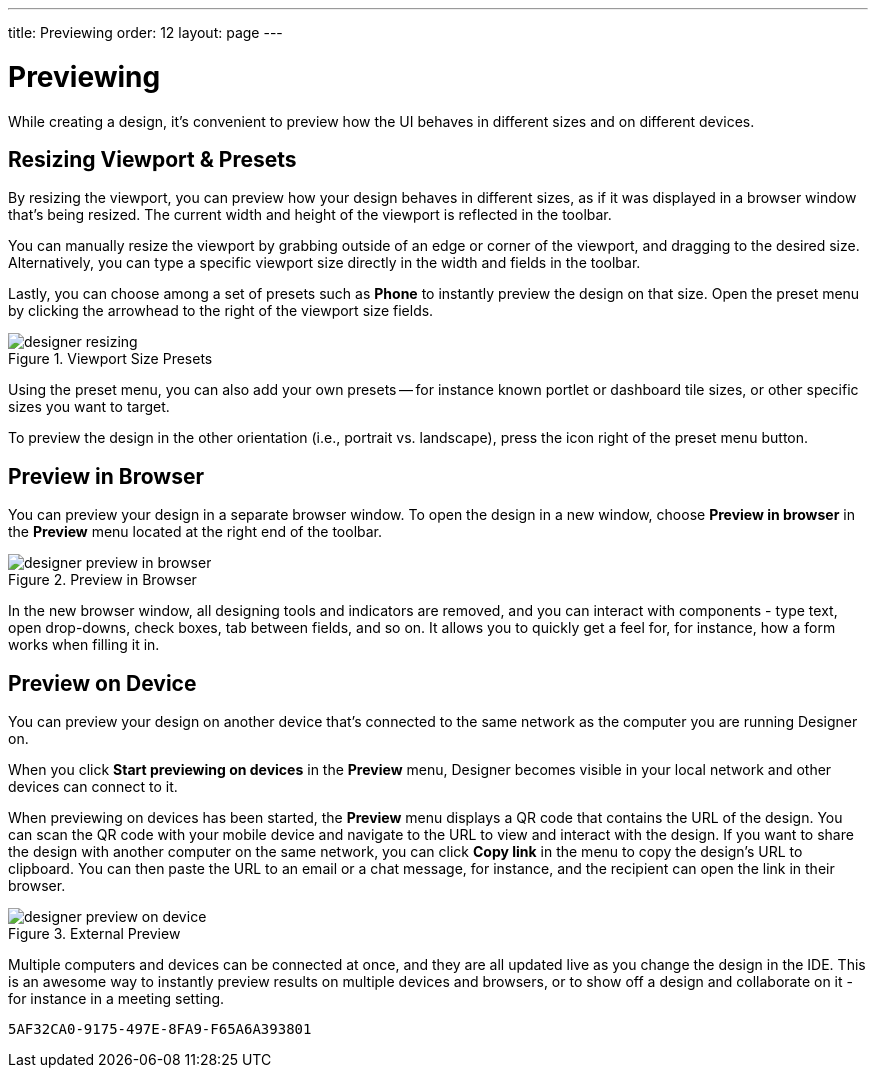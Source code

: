---
title: Previewing
order: 12
layout: page
---


[[designer.previewing]]
= Previewing

While creating a design, it's convenient to preview how the UI behaves in
different sizes and on different devices.


[[designer.previewing.resize]]
== Resizing Viewport & Presets

By resizing the viewport, you can preview how your design behaves in different sizes, as if it was displayed in a browser window that's being resized. The current width and height of the viewport is reflected in the toolbar.

You can manually resize the viewport by grabbing outside of an edge or corner of the viewport, and dragging to the desired size. Alternatively, you can type a specific viewport size directly in the width and fields in the toolbar.

Lastly, you can choose among a set of presets such as [guilabel]*Phone* to instantly preview the design on that size. Open the preset menu by clicking the arrowhead to the right of the viewport size fields.

[[figure.designer.previewing.resize]]
.Viewport Size Presets
image::images/designer-resizing.png[]

Using the preset menu, you can also add your own presets -- for instance known portlet or dashboard tile sizes, or other specific sizes you want to target.

To preview the design in the other orientation (i.e., portrait vs. landscape), press the icon right of the preset menu button.


[[designer.previewing.preview]]
== Preview in Browser

You can preview your design in a separate browser window. To open the design in a new window, choose [guilabel]*Preview in browser* in the [guilabel]*Preview* menu located at the right end of the toolbar.

[[figure.designer.previewing.browser]]
.Preview in Browser
image::images/designer-preview-in-browser.png[]

In the new browser window, all designing tools and indicators are removed, and you can interact with components - type text, open drop-downs, check boxes, tab between fields, and so on. It allows you to quickly get a feel for, for instance, how a form works when filling it in.


[[designer.previewing.external]]
== Preview on Device

You can preview your design on another device that's connected to the same network as the computer you are running Designer on.

When you click [guilabel]*Start previewing on devices* in the [guilabel]*Preview* menu, Designer becomes visible in your local network and other devices can connect to it.

When previewing on devices has been started, the [guilabel]*Preview* menu displays a QR code that contains the URL of the design. You can scan the QR code with your mobile device and navigate to the URL to view and interact with the design. If you want to share the design with another computer on the same network, you can click [guilabel]*Copy link* in the menu to copy the design's URL to clipboard. You can then paste the URL to an email or a chat message, for instance, and the recipient can open the link in their browser.

[[figure.designer.previewing.external]]
.External Preview
image::images/designer-preview-on-device.png[]

Multiple computers and devices can be connected at once, and they are all updated live as you change the design in the IDE. This is an awesome way to instantly preview results on multiple devices and browsers, or to show off a design and collaborate on it - for instance in a meeting setting.


[discussion-id]`5AF32CA0-9175-497E-8FA9-F65A6A393801`
